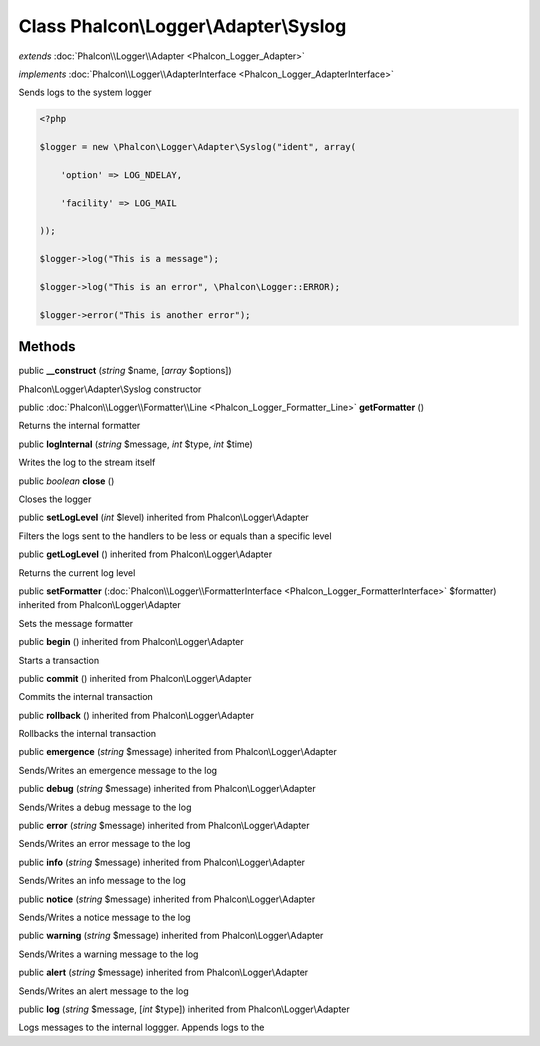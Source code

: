 Class **Phalcon\\Logger\\Adapter\\Syslog**
==========================================

*extends* :doc:`Phalcon\\Logger\\Adapter <Phalcon_Logger_Adapter>`

*implements* :doc:`Phalcon\\Logger\\AdapterInterface <Phalcon_Logger_AdapterInterface>`

Sends logs to the system logger  

.. code-block:: php

    <?php

    $logger = new \Phalcon\Logger\Adapter\Syslog("ident", array(
    	'option' => LOG_NDELAY,
    	'facility' => LOG_MAIL
    ));
    $logger->log("This is a message");
    $logger->log("This is an error", \Phalcon\Logger::ERROR);
    $logger->error("This is another error");



Methods
---------

public  **__construct** (*string* $name, [*array* $options])

Phalcon\\Logger\\Adapter\\Syslog constructor



public :doc:`Phalcon\\Logger\\Formatter\\Line <Phalcon_Logger_Formatter_Line>`  **getFormatter** ()

Returns the internal formatter



public  **logInternal** (*string* $message, *int* $type, *int* $time)

Writes the log to the stream itself



public *boolean*  **close** ()

Closes the logger



public  **setLogLevel** (*int* $level) inherited from Phalcon\\Logger\\Adapter

Filters the logs sent to the handlers to be less or equals than a specific level



public  **getLogLevel** () inherited from Phalcon\\Logger\\Adapter

Returns the current log level



public  **setFormatter** (:doc:`Phalcon\\Logger\\FormatterInterface <Phalcon_Logger_FormatterInterface>` $formatter) inherited from Phalcon\\Logger\\Adapter

Sets the message formatter



public  **begin** () inherited from Phalcon\\Logger\\Adapter

Starts a transaction



public  **commit** () inherited from Phalcon\\Logger\\Adapter

Commits the internal transaction



public  **rollback** () inherited from Phalcon\\Logger\\Adapter

Rollbacks the internal transaction



public  **emergence** (*string* $message) inherited from Phalcon\\Logger\\Adapter

Sends/Writes an emergence message to the log



public  **debug** (*string* $message) inherited from Phalcon\\Logger\\Adapter

Sends/Writes a debug message to the log



public  **error** (*string* $message) inherited from Phalcon\\Logger\\Adapter

Sends/Writes an error message to the log



public  **info** (*string* $message) inherited from Phalcon\\Logger\\Adapter

Sends/Writes an info message to the log



public  **notice** (*string* $message) inherited from Phalcon\\Logger\\Adapter

Sends/Writes a notice message to the log



public  **warning** (*string* $message) inherited from Phalcon\\Logger\\Adapter

Sends/Writes a warning message to the log



public  **alert** (*string* $message) inherited from Phalcon\\Logger\\Adapter

Sends/Writes an alert message to the log



public  **log** (*string* $message, [*int* $type]) inherited from Phalcon\\Logger\\Adapter

Logs messages to the internal loggger. Appends logs to the



